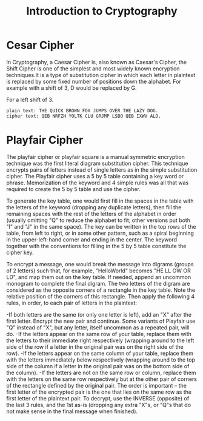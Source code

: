 #+TITLE: Introduction to Cryptography




* Cesar Cipher 
  In Cryptography, a Caesar Cipher is, also known as Caesar's Cipher, the Shift Cipher is one of the simplest and most widely
  known encryption techniques.It is a type of substitution cipher in which each letter in plaintext is replaced by some fixed 
  number of positions down the alphabet.
  For example with a shift of 3, D would be replaced by G.
  
  For a left shift of 3.
  #+BEGIN_EXAMPLE
  plain text: THE QUICK BROWN FOX JUMPS OVER THE LAZY DOG.
  cipher text: QEB NRFZH YOLTK CLU GRJMP LSBO QEB IXWV ALD.
  #+END_EXAMPLE



* Playfair Cipher
  
  The playfair cipher or playfair square is a manual symmetric encryption technique was the first literal diagram substitution 
  cipher.
  This technique encrypts pairs of letters instead of single letters as in the simple substitution cipher.
  The Playfair cipher uses a 5 by 5 table containing a key word or phrase. Memorization of the keyword and 4 simple rules was all that was required to create the 5 by 5 table and use the cipher.

  To generate the key table, one would first fill in the spaces in the table with the letters of the keyword (dropping any duplicate letters), then fill the remaining spaces with the rest of the letters of the alphabet in order (usually omitting "Q" to reduce the alphabet to fit; other versions put both "I" and "J" in the same space). The key can be written in the top rows of the table, from left to right, or in some other pattern, such as a spiral beginning in the upper-left-hand corner and ending in the center. The keyword together with the conventions for filling in the 5 by 5 table constitute the cipher key.

  To encrypt a message, one would break the message into digrams (groups of 2 letters) such that, for example, "HelloWorld" becomes "HE LL OW OR LD", and map them out on the key table. If needed, append an uncommon monogram to complete the final digram. The two letters of the digram are considered as the opposite corners of a rectangle in the key table. Note the relative position of the corners of this rectangle. Then apply the following 4 rules, in order, to each pair of letters in the plaintext:

-If both letters are the same (or only one letter is left), add an "X" after the first letter. Encrypt the new pair and continue. Some variants of Playfair use "Q" instead of "X", but any letter, itself uncommon as a repeated pair, will do.
-If the letters appear on the same row of your table, replace them with the letters to their immediate right respectively (wrapping around to the left side of the row if a letter in the original pair was on the right side of the row).
-If the letters appear on the same column of your table, replace them with the letters immediately below respectively (wrapping around to the top side of the column if a letter in the original pair was on the bottom side of the column).
-If the letters are not on the same row or column, replace them with the letters on the same row respectively but at the other pair of corners of the rectangle defined by the original pair. The order is important – the first letter of the encrypted pair is the one that lies on the same row as the first letter of the plaintext pair.
To decrypt, use the INVERSE (opposite) of the last 3 rules, and the 1st as-is (dropping any extra "X"s, or "Q"s that do not make sense in the final message when finished).
